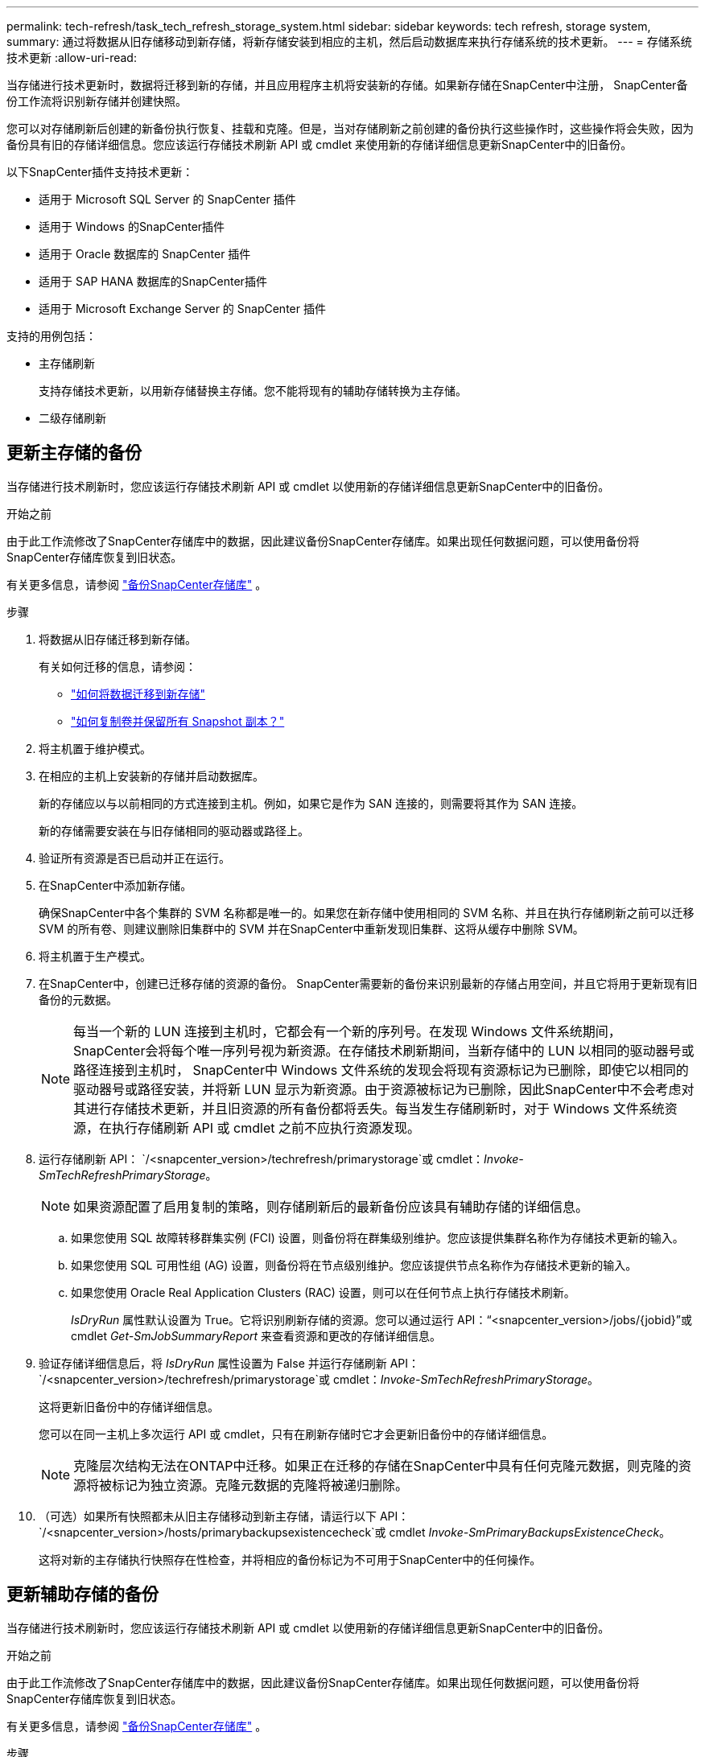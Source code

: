 ---
permalink: tech-refresh/task_tech_refresh_storage_system.html 
sidebar: sidebar 
keywords: tech refresh, storage system, 
summary: 通过将数据从旧存储移动到新存储，将新存储安装到相应的主机，然后启动数据库来执行存储系统的技术更新。 
---
= 存储系统技术更新
:allow-uri-read: 


[role="lead"]
当存储进行技术更新时，数据将迁移到新的存储，并且应用程序主机将安装新的存储。如果新存储在SnapCenter中注册， SnapCenter备份工作流将识别新存储并创建快照。

您可以对存储刷新后创建的新备份执行恢复、挂载和克隆。但是，当对存储刷新之前创建的备份执行这些操作时，这些操作将会失败，因为备份具有旧的存储详细信息。您应该运行存储技术刷新 API 或 cmdlet 来使用新的存储详细信息更新SnapCenter中的旧备份。

以下SnapCenter插件支持技术更新：

* 适用于 Microsoft SQL Server 的 SnapCenter 插件
* 适用于 Windows 的SnapCenter插件
* 适用于 Oracle 数据库的 SnapCenter 插件
* 适用于 SAP HANA 数据库的SnapCenter插件
* 适用于 Microsoft Exchange Server 的 SnapCenter 插件


支持的用例包括：

* 主存储刷新
+
支持存储技术更新，以用新存储替换主存储。您不能将现有的辅助存储转换为主存储。

* 二级存储刷新




== 更新主存储的备份

当存储进行技术刷新时，您应该运行存储技术刷新 API 或 cmdlet 以使用新的存储详细信息更新SnapCenter中的旧备份。

.开始之前
由于此工作流修改了SnapCenter存储库中的数据，因此建议备份SnapCenter存储库。如果出现任何数据问题，可以使用备份将SnapCenter存储库恢复到旧状态。

有关更多信息，请参阅 https://docs.netapp.com/us-en/snapcenter/admin/concept_manage_the_snapcenter_server_repository.html#back-up-the-snapcenter-repository["备份SnapCenter存储库"] 。

.步骤
. 将数据从旧存储迁移到新存储。
+
有关如何迁移的信息，请参阅：

+
** https://kb.netapp.com/mgmt/SnapCenter/How_to_perform_Storage_tech_refresh["如何将数据迁移到新存储"]
** https://kb.netapp.com/onprem/ontap/dp/SnapMirror/How_can_I_copy_a_volume_and_preserve_all_of_the_Snapshot_copies["如何复制卷并保留所有 Snapshot 副本？"]


. 将主机置于维护模式。
. 在相应的主机上安装新的存储并启动数据库。
+
新的存储应以与以前相同的方式连接到主机。例如，如果它是作为 SAN 连接的，则需要将其作为 SAN 连接。

+
新的存储需要安装在与旧存储相同的驱动器或路径上。

. 验证所有资源是否已启动并正在运行。
. 在SnapCenter中添加新存储。
+
确保SnapCenter中各个集群的 SVM 名称都是唯一的。如果您在新存储中使用相同的 SVM 名称、并且在执行存储刷新之前可以迁移 SVM 的所有卷、则建议删除旧集群中的 SVM 并在SnapCenter中重新发现旧集群、这将从缓存中删除 SVM。

. 将主机置于生产模式。
. 在SnapCenter中，创建已迁移存储的资源的备份。  SnapCenter需要新的备份来识别最新的存储占用空间，并且它将用于更新现有旧备份的元数据。
+

NOTE: 每当一个新的 LUN 连接到主机时，它都会有一个新的序列号。在发现 Windows 文件系统期间， SnapCenter会将每个唯一序列号视为新资源。在存储技术刷新期间，当新存储中的 LUN 以相同的驱动器号或路径连接到主机时， SnapCenter中 Windows 文件系统的发现会将现有资源标记为已删除，即使它以相同的驱动器号或路径安装，并将新 LUN 显示为新资源。由于资源被标记为已删除，因此SnapCenter中不会考虑对其进行存储技术更新，并且旧资源的所有备份都将丢失。每当发生存储刷新时，对于 Windows 文件系统资源，在执行存储刷新 API 或 cmdlet 之前不应执行资源发现。

. 运行存储刷新 API： `/<snapcenter_version>/techrefresh/primarystorage`或 cmdlet：_Invoke-SmTechRefreshPrimaryStorage_。
+

NOTE: 如果资源配置了启用复制的策略，则存储刷新后的最新备份应该具有辅助存储的详细信息。

+
.. 如果您使用 SQL 故障转移群集实例 (FCI) 设置，则备份将在群集级别维护。您应该提供集群名称作为存储技术更新的输入。
.. 如果您使用 SQL 可用性组 (AG) 设置，则备份将在节点级别维护。您应该提供节点名称作为存储技术更新的输入。
.. 如果您使用 Oracle Real Application Clusters (RAC) 设置，则可以在任何节点上执行存储技术刷新。
+
_IsDryRun_ 属性默认设置为 True。它将识别刷新存储的资源。您可以通过运行 API：“<snapcenter_version>/jobs/{jobid}”或 cmdlet _Get-SmJobSummaryReport_ 来查看资源和更改的存储详细信息。



. 验证存储详细信息后，将 _IsDryRun_ 属性设置为 False 并运行存储刷新 API： `/<snapcenter_version>/techrefresh/primarystorage`或 cmdlet：_Invoke-SmTechRefreshPrimaryStorage_。
+
这将更新旧备份中的存储详细信息。

+
您可以在同一主机上多次运行 API 或 cmdlet，只有在刷新存储时它才会更新旧备份中的存储详细信息。

+

NOTE: 克隆层次结构无法在ONTAP中迁移。如果正在迁移的存储在SnapCenter中具有任何克隆元数据，则克隆的资源将被标记为独立资源。克隆元数据的克隆将被递归删除。

. （可选）如果所有快照都未从旧主存储移动到新主存储，请运行以下 API： `/<snapcenter_version>/hosts/primarybackupsexistencecheck`或 cmdlet _Invoke-SmPrimaryBackupsExistenceCheck_。
+
这将对新的主存储执行快照存在性检查，并将相应的备份标记为不可用于SnapCenter中的任何操作。





== 更新辅助存储的备份

当存储进行技术刷新时，您应该运行存储技术刷新 API 或 cmdlet 以使用新的存储详细信息更新SnapCenter中的旧备份。

.开始之前
由于此工作流修改了SnapCenter存储库中的数据，因此建议备份SnapCenter存储库。如果出现任何数据问题，可以使用备份将SnapCenter存储库恢复到旧状态。

有关更多信息，请参阅 https://docs.netapp.com/us-en/snapcenter/admin/concept_manage_the_snapcenter_server_repository.html#back-up-the-snapcenter-repository["备份SnapCenter存储库"] 。

.步骤
. 将数据从旧存储迁移到新存储。
+
有关如何迁移的信息，请参阅：

+
** https://kb.netapp.com/mgmt/SnapCenter/How_to_perform_Storage_tech_refresh["如何将数据迁移到新存储"]
** https://kb.netapp.com/onprem/ontap/dp/SnapMirror/How_can_I_copy_a_volume_and_preserve_all_of_the_Snapshot_copies["如何复制卷并保留所有 Snapshot 副本？"]


. 在主存储和新的二级存储之间建立SnapMirror关系，并确保关系状态良好。
. 在SnapCenter中，创建已迁移存储的资源的备份。
+
SnapCenter需要新的备份来识别最新的存储占用空间，并且它将用于更新现有旧备份的元数据。

+

IMPORTANT: 您应该等到此操作完成。如果在完成之前继续下一步， SnapCenter将完全丢失旧的辅助快照元数据。

. 成功创建主机中所有资源的备份后，运行辅助存储刷新 API： `/<snapcenter_version>/techrefresh/secondarystorage`或 cmdlet：_Invoke-SmTechRefreshSecondaryStorage_。
+
这将更新给定主机中旧备份的辅助存储详细信息。

+
如果您想在资源级别运行此功能，请单击每个资源的*刷新*以更新辅助存储元数据。

. 成功更新旧备份后，您可以断开旧的辅助存储与主存储的关系。

